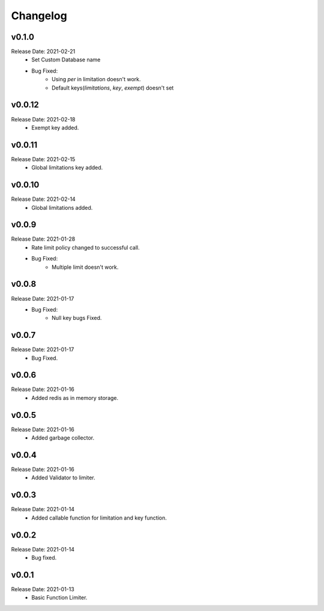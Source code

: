 .. :changelog:

Changelog
=========


v0.1.0
-------
Release Date: 2021-02-21
    * Set Custom Database name
    * Bug Fixed:
        * Using `per` in limitation doesn't work.
        * Default keys(`limitations`, `key`, `exempt`) doesn't set

v0.0.12
-------
Release Date: 2021-02-18
    * Exempt key added.

v0.0.11
-------
Release Date: 2021-02-15
    * Global limitations key added.

v0.0.10
-------
Release Date: 2021-02-14
    * Global limitations added.

v0.0.9
------
Release Date: 2021-01-28
    * Rate limit policy changed to successful call.
    * Bug Fixed:
        * Multiple limit doesn't work.

v0.0.8
------
Release Date: 2021-01-17
    * Bug Fixed:
        * Null key bugs Fixed.

v0.0.7
------
Release Date: 2021-01-17
    * Bug Fixed.

v0.0.6
------
Release Date: 2021-01-16
    * Added redis as in memory storage.

v0.0.5
------
Release Date: 2021-01-16
    * Added garbage collector.

v0.0.4
------
Release Date: 2021-01-16
    * Added Validator to limiter.

v0.0.3
------
Release Date: 2021-01-14
    * Added callable function for limitation and key function.

v0.0.2
------
Release Date: 2021-01-14
    * Bug fixed.

v0.0.1
------
Release Date: 2021-01-13
    * Basic Function Limiter.